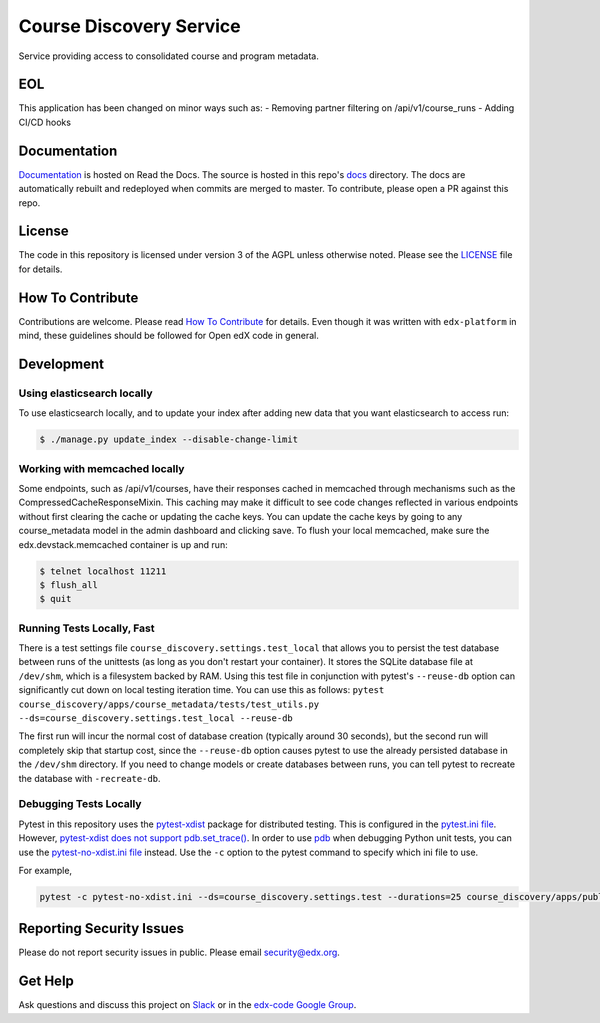 Course Discovery Service  |Travis|_ |Codecov|_
==============================================
.. |Travis| image:: https://travis-ci.org/edx/course-discovery.svg?branch=master
.. _Travis: https://travis-ci.org/edx/course-discovery

.. |Codecov| image:: http://codecov.io/github/edx/course-discovery/coverage.svg?branch=master
.. _Codecov: http://codecov.io/github/edx/course-discovery?branch=master

Service providing access to consolidated course and program metadata.


EOL
-------------

This application has been changed on minor ways such as:
- Removing partner filtering on /api/v1/course_runs
- Adding CI/CD hooks

Documentation
-------------

`Documentation <https://edx-discovery.readthedocs.io/en/latest/>`_ is hosted on Read the Docs. The source is hosted in this repo's `docs <https://github.com/edx/course-discovery/tree/master/docs>`_ directory. The docs are automatically rebuilt and redeployed when commits are merged to master. To contribute, please open a PR against this repo.

License
-------

The code in this repository is licensed under version 3 of the AGPL unless otherwise noted. Please see the LICENSE_ file for details.

.. _LICENSE: https://github.com/edx/course-discovery/blob/master/LICENSE

How To Contribute
-----------------

Contributions are welcome. Please read `How To Contribute <https://github.com/edx/edx-platform/blob/master/CONTRIBUTING.rst>`_ for details. Even though it was written with ``edx-platform`` in mind, these guidelines should be followed for Open edX code in general.

Development
-----------

Using elasticsearch locally
~~~~~~~~~~~~~~~~~~~~~~~~~~~~~~~~~~~~~~~~~~~~~~~~~~~~~~~~~~
To use elasticsearch locally, and to update your index after adding new data that you want elasticsearch to access
run:

.. code-block:: shell

    $ ./manage.py update_index --disable-change-limit


Working with memcached locally
~~~~~~~~~~~~~~~~~~~~~~~~~~~~~~~~~~~~~~~~~~~~~~~~~~~~~~~~~~
Some endpoints, such as /api/v1/courses, have their responses cached in memcached through mechanisms such as the
CompressedCacheResponseMixin. This caching may make it difficult to see code changes reflected in various endpoints
without first clearing the cache or updating the cache keys. You can update the cache keys by going to any
course_metadata model in the admin dashboard and clicking save. To flush your local memcached, make sure the
edx.devstack.memcached container is up and run:

.. code-block:: shell

    $ telnet localhost 11211
    $ flush_all
    $ quit


Running Tests Locally, Fast
~~~~~~~~~~~~~~~~~~~~~~~~~~~

There is a test settings file ``course_discovery.settings.test_local`` that allows you to persist the test
database between runs of the unittests (as long as you don't restart your container).  It stores the SQLite
database file at ``/dev/shm``, which is a filesystem backed by RAM.  Using this test file in conjunction with
pytest's ``--reuse-db`` option can significantly cut down on local testing iteration time.  You can use this
as follows: ``pytest course_discovery/apps/course_metadata/tests/test_utils.py --ds=course_discovery.settings.test_local --reuse-db``

The first run will incur the normal cost of database creation (typically around 30 seconds), but the second run
will completely skip that startup cost, since the ``--reuse-db`` option causes pytest to use the already persisted
database in the ``/dev/shm`` directory.  If you need to change models or create databases between runs, you can tell
pytest to recreate the database with ``-recreate-db``.

Debugging Tests Locally
~~~~~~~~~~~~~~~~~~~~~~~

Pytest in this repository uses the `pytest-xdist <https://github.com/pytest-dev/pytest-xdist>`_ package for distributed testing. This is configured in the `pytest.ini file`_. However, `pytest-xdist does not support pdb.set_trace()`_.
In order to use `pdb <https://docs.python.org/3/library/pdb.html>`_ when debugging Python unit tests, you can use the `pytest-no-xdist.ini file`_ instead. Use the ``-c`` option to the pytest command to specify which ini file to use.

For example,

.. code-block:: shell

   pytest -c pytest-no-xdist.ini --ds=course_discovery.settings.test --durations=25 course_discovery/apps/publisher/tests/test_views.py::CourseRunDetailTests::test_detail_page_with_comments

.. _pytest.ini file: https://github.com/edx/course-discovery/blob/master/pytest.ini
.. _pytest-xdist does not support pdb.set_trace(): https://github.com/pytest-dev/pytest/issues/390#issuecomment-112203885
.. _pytest-no-xdist.ini file: https://github.com/edx/course-discovery/blob/master/pytest=no-xdist.ini

Reporting Security Issues
-------------------------

Please do not report security issues in public. Please email security@edx.org.

Get Help
--------

Ask questions and discuss this project on `Slack <https://openedx.slack.com/messages/general/>`_ or in the `edx-code Google Group <https://groups.google.com/forum/#!forum/edx-code>`_.
